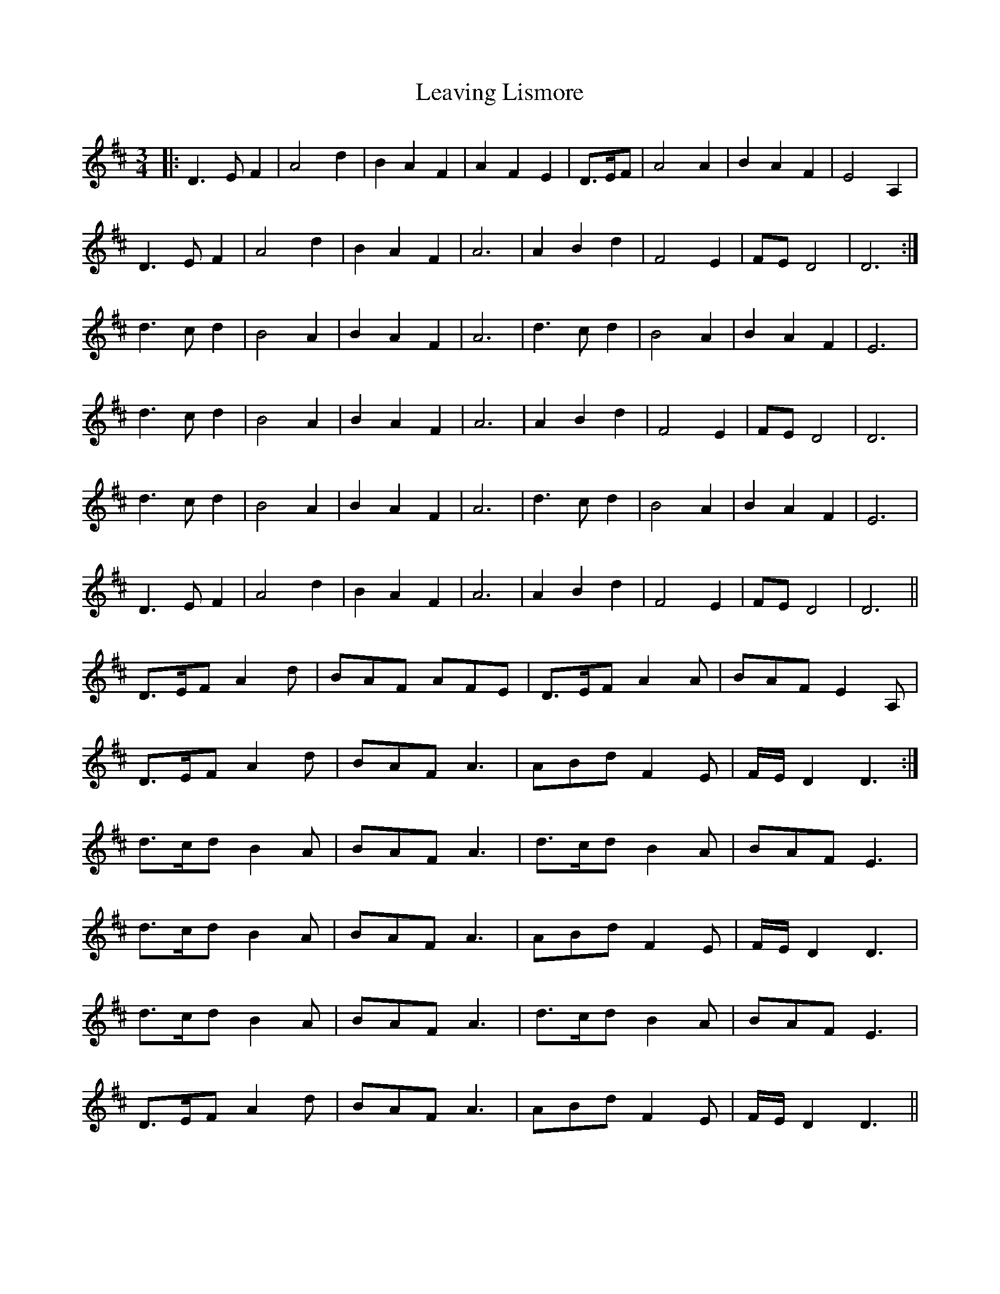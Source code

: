X: 23264
T: Leaving Lismore
R: waltz
M: 3/4
K: Dmajor
|:D3 E F2|A4 d2|B2 A2 F2|A2 F2 E2|D3/2E/F|A4 A2|B2 A2 F2|E4 A,2|
D3 E F2|A4 d2|B2 A2 F2|A6|A2 B2 d2|F4 E2|FE D4|D6:|
d3 c d2|B4 A2|B2 A2 F2|A6|d3 c d2|B4 A2|B2 A2 F2|E6|
d3 c d2|B4 A2|B2 A2 F2|A6|A2 B2 d2|F4 E2|FE D4|D6|
d3 c d2|B4 A2|B2 A2 F2|A6|d3 c d2|B4 A2|B2 A2 F2|E6|
D3 E F2|A4 d2|B2 A2 F2|A6|A2 B2 d2|F4 E2|FE D4|D6||
D3/2E/F A2d|BAF AFE|D3/2E/F A2A|BAF E2A,|
D3/2E/F A2d|BAF A3|ABd F2E|F/E/D2 D3:|
d3/2c/d B2A|BAF A3|d3/2c/d B2A|BAF E3|
d3/2c/d B2A|BAF A3|ABd F2E|F/E/D2 D3|
d3/2c/d B2A|BAF A3|d3/2c/d B2A|BAF E3|
D3/2E/F A2d|BAF A3|ABd F2E|F/E/D2 D3||

